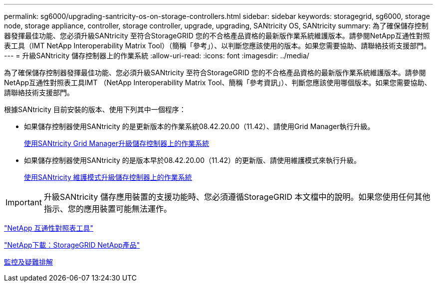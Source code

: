 ---
permalink: sg6000/upgrading-santricity-os-on-storage-controllers.html 
sidebar: sidebar 
keywords: storagegrid, sg6000, storage node, storage appliance, controller, storage controller, upgrade, upgrading, SANtricity OS, SANtricity 
summary: 為了確保儲存控制器發揮最佳功能、您必須升級SANtricity 至符合StorageGRID 您的不合格產品資格的最新版作業系統維護版本。請參閱NetApp互通性對照表工具（IMT NetApp Interoperability Matrix Tool）（簡稱「參考」）、以判斷您應該使用的版本。如果您需要協助、請聯絡技術支援部門。 
---
= 升級SANtricity 儲存控制器上的作業系統
:allow-uri-read: 
:icons: font
:imagesdir: ../media/


[role="lead"]
為了確保儲存控制器發揮最佳功能、您必須升級SANtricity 至符合StorageGRID 您的不合格產品資格的最新版作業系統維護版本。請參閱NetApp互通性對照表工具IMT （NetApp Interoperability Matrix Tool、簡稱「參考資訊」）、判斷您應該使用哪個版本。如果您需要協助、請聯絡技術支援部門。

根據SANtricity 目前安裝的版本、使用下列其中一個程序：

* 如果儲存控制器使用SANtricity 的是更新版本的作業系統08.42.20.00（11.42）、請使用Grid Manager執行升級。
+
xref:upgrading-santricity-os-on-storage-controllers-using-grid-manager-sg6000.adoc[使用SANtricity Grid Manager升級儲存控制器上的作業系統]

* 如果儲存控制器使用SANtricity 的是版本早於08.42.20.00（11.42）的更新版、請使用維護模式來執行升級。
+
xref:upgrading-santricity-os-on-storage-controllers-using-maintenance-mode-sg6000.adoc[使用SANtricity 維護模式升級儲存控制器上的作業系統]




IMPORTANT: 升級SANtricity 儲存應用裝置的支援功能時、您必須遵循StorageGRID 本文檔中的說明。如果您使用任何其他指示、您的應用裝置可能無法運作。

https://mysupport.netapp.com/matrix["NetApp 互通性對照表工具"^]

https://mysupport.netapp.com/site/products/all/details/storagegrid-appliance/downloads-tab["NetApp下載：StorageGRID NetApp產品"^]

xref:../monitor/index.adoc[監控及疑難排解]
